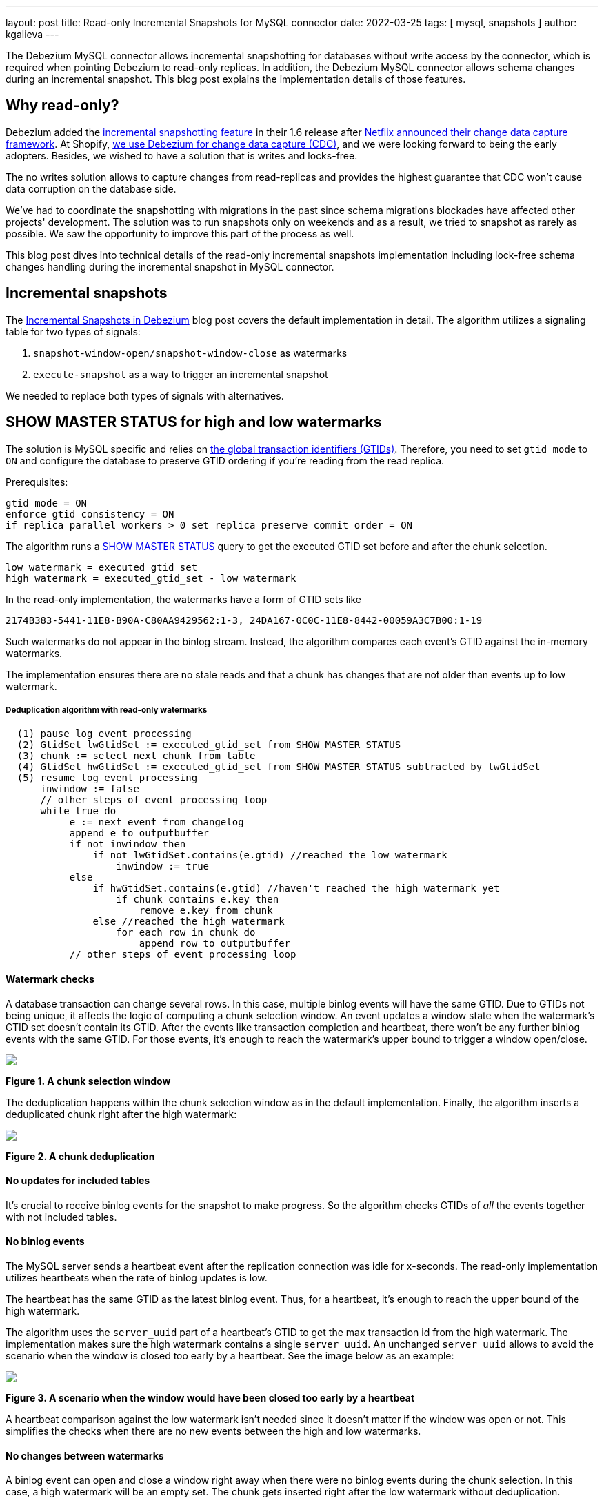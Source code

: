 ---
layout: post
title:  Read-only Incremental Snapshots for MySQL connector
date:   2022-03-25
tags: [ mysql, snapshots ]
author: kgalieva
---

The Debezium MySQL connector allows incremental snapshotting for databases without write access by the connector, which is required when pointing Debezium to read-only replicas. In addition, the Debezium MySQL connector allows schema changes during an incremental snapshot. This blog post explains the implementation details of those features.

+++<!-- more -->+++

== Why read-only?

Debezium added the https://debezium.io/blog/2021/10/07/incremental-snapshots/[incremental snapshotting feature] in their 1.6 release after https://arxiv.org/pdf/2010.12597v1.pdf[Netflix announced their change data capture framework]. At Shopify, https://shopify.engineering/capturing-every-change-shopify-sharded-monolith[we use Debezium for change data capture (CDC)], and we were looking forward to being the early adopters. Besides, we wished to have a solution that is writes and locks-free.

The no writes solution allows to capture changes from read-replicas and provides the highest guarantee that CDC won't cause data corruption on the database side.

We’ve had to coordinate the snapshotting with migrations in the past since schema migrations blockades have affected other projects' development. The solution was to run snapshots only on weekends and as a result, we tried to snapshot as rarely as possible. We saw the opportunity to improve this part of the process as well.

This blog post dives into technical details of the read-only incremental snapshots implementation including lock-free schema changes handling during the incremental snapshot in MySQL connector.

== Incremental snapshots

The https://debezium.io/blog/2021/10/07/incremental-snapshots/[Incremental Snapshots in Debezium] blog post covers the default implementation in detail. The algorithm utilizes a signaling table for two types of signals:

1. `snapshot-window-open/snapshot-window-close` as watermarks
2. `execute-snapshot` as a way to trigger an incremental snapshot

We needed to replace both types of signals with alternatives.

== SHOW MASTER STATUS for high and low watermarks

The solution is MySQL specific and relies on https://dev.mysql.com/doc/refman/8.0/en/replication-gtids-concepts.html[the global transaction identifiers (GTIDs)]. Therefore, you need to set `gtid_mode` to `ON` and configure the database to preserve GTID ordering if you’re reading from the read replica.

Prerequisites:
[source,bash]
----
gtid_mode = ON
enforce_gtid_consistency = ON
if replica_parallel_workers > 0 set replica_preserve_commit_order = ON
----

The algorithm runs a https://dev.mysql.com/doc/refman/8.0/en/show-master-status.html[SHOW MASTER STATUS] query to get the executed GTID set before and after the chunk selection.
[source,bash]
----
low watermark = executed_gtid_set
high watermark = executed_gtid_set - low watermark
----
In the read-only implementation, the watermarks have a form of GTID sets like

`2174B383-5441-11E8-B90A-C80AA9429562:1-3, 24DA167-0C0C-11E8-8442-00059A3C7B00:1-19`

Such watermarks do not appear in the binlog stream. Instead, the algorithm compares each event’s GTID against the in-memory watermarks.

The implementation ensures there are no stale reads and that a chunk has changes that are not older than events up to low watermark.

===== Deduplication algorithm with read-only watermarks

[source]
----
  (1) pause log event processing
  (2) GtidSet lwGtidSet := executed_gtid_set from SHOW MASTER STATUS
  (3) chunk := select next chunk from table
  (4) GtidSet hwGtidSet := executed_gtid_set from SHOW MASTER STATUS subtracted by lwGtidSet
  (5) resume log event processing
      inwindow := false
      // other steps of event processing loop
      while true do
           e := next event from changelog
           append e to outputbuffer
           if not inwindow then
               if not lwGtidSet.contains(e.gtid) //reached the low watermark
                   inwindow := true
           else
               if hwGtidSet.contains(e.gtid) //haven't reached the high watermark yet
                   if chunk contains e.key then
                       remove e.key from chunk
               else //reached the high watermark
                   for each row in chunk do
                       append row to outputbuffer
           // other steps of event processing loop
----
==== Watermark checks
A database transaction can change several rows. In this case, multiple binlog events will have the same GTID. Due to GTIDs not being unique, it affects the logic of computing a chunk selection window. An event updates a window state when the watermark's GTID set doesn't contain its GTID. After the events like transaction completion and heartbeat, there won't be any further binlog events with the same GTID. For those events, it's enough to reach the watermark's upper bound to trigger a window open/close.
[.centered-image.responsive-image]
====
++++
<img src="/assets/images/2022-03-25-read-only-incremental-snapshots/window.png" style="max-width:70%;" class="responsive-image">
++++
*Figure 1. A chunk selection window*
====
The deduplication happens within the chunk selection window as in the default implementation. Finally, the algorithm inserts a deduplicated chunk right after the high watermark:
[.centered-image.responsive-image]
====
++++
<img src="/assets/images/2022-03-25-read-only-incremental-snapshots/deduplication.png" style="max-width:70%;" class="responsive-image">
++++
*Figure 2. A chunk deduplication*
====

==== No updates for included tables

It’s crucial to receive binlog events for the snapshot to make progress. So the algorithm checks GTIDs of _all_ the events together with not included tables.

==== No binlog events
The MySQL server sends a heartbeat event after the replication connection was idle for x-seconds. The read-only implementation utilizes heartbeats when the rate of binlog updates is low.

The heartbeat has the same GTID as the latest binlog event. Thus, for a heartbeat, it's enough to reach the upper bound of the high watermark.

The algorithm uses the `server_uuid` part of a heartbeat's GTID to get the max transaction id from the high watermark. The implementation makes sure the high watermark contains a single `server_uuid`. An unchanged `server_uuid` allows to avoid the scenario when the window is closed too early by a heartbeat. See the image below as an example:
[.centered-image.responsive-image]
====
++++
<img src="/assets/images/2022-03-25-read-only-incremental-snapshots/heartbeat.png" style="max-width:70%;" class="responsive-image">
++++
*Figure 3. A scenario when the window would have been closed too early by a heartbeat*
====

A heartbeat comparison against the low watermark isn’t needed since it doesn’t matter if the window was open or not. This simplifies the checks when there are no new events between the high and low watermarks.

==== No changes between watermarks
A binlog event can open and close a window right away when there were no binlog events during the chunk selection. In this case, a high watermark will be an empty set. The chunk gets inserted right after the low watermark without deduplication.
[.centered-image.responsive-image]
====
++++
<img src="/assets/images/2022-03-25-read-only-incremental-snapshots/empty_window.png" style="max-width:70%;" class="responsive-image">
++++
*Figure 4. An empty chunk selection window*
====

== Kafka topic based signals
Debezium supports ad-hoc incremental snapshots triggered via insert to the signaling table. A read-only alternative is to send signals through the Kafka topic. The format of the message mimics the signaling table structure. An execute-snapshot Kafka message includes the parameters

* `data-collections` - list of tables to be captured
* `type` - set to INCREMENTAL

Example:

[source,bash]
----
Key: dbserver1
Value: {"type":"execute-snapshot","data": {"data-collections": ["inventory.orders"], "type": "INCREMENTAL"}}
----

However, it's not required to use Kafka to execute a read-only incremental snapshot and the default `execute-snapshot` signal written into a signaling table will also work.

A connector's config has a new `signal.kafka.topic` property. The topic has to have one partition and the delete retention policy.

A separate thread retrieves the signal messages from the Kafka topic. The key of the Kafka message needs to match the connector's name as set in `database.server.name`. The connector will skip events that don't correspond to the connector's name with a log entry. The message key check allows reusing a signal topic for multiple connectors.

The connector's offsets include incremental snapshot context when an incremental snapshot is running. The read-only implementation adds the Kafka signal offset to the incremental snapshot context. Keeping track of the offset allows it not to miss or double process the signal when the  connector restarts.

== Schema changes during incremental snapshot
The Debezium MySQL connector https://debezium.io/documentation/reference/stable/connectors/mysql.html#mysql-property-incremental-snapshot-allow-schema-changes[allows schema changes during an incremental snapshot]. The connector will detect schema change during an incremental snapshot and re-select a current chunk to avoid locking DDLs.

_Note that changes to a primary key are not supported and can cause incorrect results if performed during an incremental snapshot._

Historized connectors like MySQL parse Data Definition Language (DDL) events such as `ALTER TABLE` from the binlog stream. Connectors keep an in-memory representation of each table's schema and use those schemas to produce the appropriate change events.

The incremental snapshot implementation uses binlog schema twice:

1. at the moment of the chunk selection from the database
2. at the moment of the chunk insertion to the binlog stream

The chunk’s schema has to match the binlog schema at both times. Let’s explore how the algorithm achieves matching schemas in detail.

==== Matching chunk and binlog schema on selection

When the incremental snapshot queries a database, the rows have the table's latest schema. If the binlog stream is behind, the in-memory schema may be different from the latest schema. The solution is to wait for the connector to receive the DDL event in the binlog stream. After that, the connector can use the cached table's structure to produce the correct incremental snapshot events.

A snapshot chunk is selected using the JDBC API. https://docs.oracle.com/en/java/javase/17/docs/api/java.sql/java/sql/ResultSetMetaData.html[ResultSetMetaData] stores the chunk's schema. The challenge is that the schema from ResultSetMetaData and the schema from binlog DDL have different formats, making it hard to determine if they are identical.

The algorithm uses two steps to obtain the matching ResultSet-based and DDL-based schemas. First, the connector queries a table's schema between low and high watermarks. As soon as the connector detects the window closure, the binlog schema is up to date with the ResultSetMetaData. After that, the connector queries the database to verify that the schema remains the same. If the schema has changed, then the connector repeats the process.

The algorithm keeps the matching ResultSet and binlog schemas in memory to allow the connector to compare each chunk's schema against the cached ResultSet schema.

When a chunk's schema doesn't match the cached ResultSet schema, the connector drops the selected chunk. Then the algorithm repeats the verification process of matching ResultSet and binlog schemas. After that, the connector re-selects the same chunk from the database:

[.centered-image.responsive-image]
====
++++
<img src="/assets/images/2022-03-25-read-only-incremental-snapshots/schema_change.png" style="max-width:70%;" class="responsive-image">
++++
*Figure 5. Binlog schema doesn’t match chunk schema on chunk selection*
====

==== Matching chunk and binlog schema on insertion

A DDL event also triggers a chunk re-read for the affected table. A re-read prevents a scenario when a chunk has an older schema than the binlog stream has by the window closure. For example, the picture below illustrates the chunk selection that happened before the schema change:

[.centered-image.responsive-image]
====
++++
<img src="/assets/images/2022-03-25-read-only-incremental-snapshots/schema_change.png" style="max-width:70%;" class="responsive-image">
++++
*Figure 6. Binlog schema doesn’t match chunk schema on chunk insertion*
====

== Demo

We will use standard https://github.com/debezium/debezium-examples/tree/main/tutorial[tutorial deployment] to demonstrate read-only ad-hoc incremental snapshotting. We are using https://github.com/debezium/debezium-examples/tree/main/tutorial#using-mysql[MySQL] as the source database. For this demo, you will need to open multiple terminal windows.

In the beginning we will start the deployment, create the signaling Kafka topic, and start the connector:

[source,bash]
----
# Terminal 1 - start the deployment
# Start the deployment
export DEBEZIUM_VERSION=1.9
docker-compose -f docker-compose-mysql.yaml up

# Terminal 2

# Enable enforce_gtid_consistency and gtid_mode
docker-compose -f docker-compose-mysql.yaml exec mysql bash -c 'mysql -p$MYSQL_ROOT_PASSWORD inventory -e "SET GLOBAL enforce_gtid_consistency=ON; SET GLOBAL gtid_mode=OFF_PERMISSIVE; SET GLOBAL gtid_mode=ON_PERMISSIVE; SET GLOBAL gtid_mode=ON;"'

# Confirm the changes
docker-compose -f docker-compose-mysql.yaml exec mysql bash -c 'mysql -p$MYSQL_ROOT_PASSWORD inventory -e "show global variables like \"%GTID%\";"'

# Create a signaling topic
docker-compose -f docker-compose-mysql.yaml exec kafka /kafka/bin/kafka-topics.sh \
    --create \
    --bootstrap-server kafka:9092 \
    --partitions 1 \
    --replication-factor 1 \
    --topic dbz-signals

# Start MySQL connector, capture only customers table and enable signaling
curl -i -X POST -H "Accept:application/json" -H  "Content-Type:application/json" http://localhost:8083/connectors/ -d @- <<EOF
{
    "name": "inventory-connector",
    "config": {
        "connector.class": "io.debezium.connector.mysql.MySqlConnector",
        "tasks.max": "1",
        "database.hostname": "mysql",
        "database.port": "3306",
        "database.user": "debezium",
        "database.password": "dbz",
        "database.server.id": "184054",
        "database.server.name": "dbserver1",
        "database.include.list": "inventory",
        "database.history.kafka.bootstrap.servers": "kafka:9092",
        "database.history.kafka.topic": "schema-changes.inventory",
        "table.include.list": "inventory.customers",
        "read.only": "true",
        "incremental.snapshot.allow.schema.changes": "true",
        "incremental.snapshot.chunk.size": "5000",
        "signal.kafka.topic": "dbz-signals",
        "signal.kafka.bootstrap.servers": "kafka:9092"
    }
}
EOF
----

From the log we see that as per the `table.include.list` setting only one table is snapshotted, `customers`:

----
tutorial-connect-1    | 2022-02-21 04:30:03,936 INFO   MySQL|dbserver1|snapshot  Snapshotting contents of 1 tables while still in transaction   [io.debezium.relational.RelationalSnapshotChangeEventSource]
----

In the next step we will simulate continuous activity in the database:

[source,bash]
----
# Terminal 3
# Continuously consume messages from Debezium topic for customers table
docker-compose -f docker-compose-mysql.yaml exec kafka /kafka/bin/kafka-console-consumer.sh \
    --bootstrap-server kafka:9092 \
    --from-beginning \
    --property print.key=true \
    --topic dbserver1.inventory.customers

# Terminal 4
# Modify records in the database via MySQL client
docker-compose -f docker-compose-mysql.yaml exec mysql bash -c 'i=0; while true; do mysql -u $MYSQL_USER -p$MYSQL_PASSWORD inventory -e "INSERT INTO customers VALUES(default, \"name$i\", \"surname$i\", \"email$i\");"; ((i++)); done'
----

The topic `dbserver1.inventory.customers` receives a continuous stream of messages. Now the connector will be reconfigured to also capture the `orders` table:

----
# Terminal 5
# Add orders table among the captured
curl -i -X PUT -H "Accept:application/json" -H  "Content-Type:application/json" http://localhost:8083/connectors/inventory-connector/config -d @- <<EOF
{
    "connector.class": "io.debezium.connector.mysql.MySqlConnector",
    "tasks.max": "1",
    "database.hostname": "mysql",
    "database.port": "3306",
    "database.user": "debezium",
    "database.password": "dbz",
    "database.server.id": "184054",
    "database.server.name": "dbserver1",
    "database.include.list": "inventory",
    "database.history.kafka.bootstrap.servers": "kafka:9092",
    "database.history.kafka.topic": "schema-changes.inventory",
    "table.include.list": "inventory.customers,inventory.orders",
    "read.only": "true",
    "incremental.snapshot.allow.schema.changes": "true",
    "incremental.snapshot.chunk.size": "5000",
    "signal.kafka.topic": "dbz-signals",
    "signal.kafka.bootstrap.servers": "kafka:9092"
}
EOF
----

As expected, there are no messages for the `orders` table:

[source,bash]
----
# Terminal 5
docker-compose -f docker-compose-mysql.yaml exec kafka /kafka/bin/kafka-console-consumer.sh \
--bootstrap-server kafka:9092 \
--from-beginning \
--property print.key=true \
--topic dbserver1.inventory.orders
----

Now let’s start an incremental ad-hoc snapshot by sending a signal. The snapshot messages for the `orders` table are delivered to the `dbserver1.inventory.orders` topic. Messages for the `customers` table are delivered without interruption.

[source,bash]
----
# Terminal 5
# Send the signal
docker-compose -f docker-compose-mysql.yaml exec kafka /kafka/bin/kafka-console-producer.sh \
--broker-list kafka:9092 \
--property "parse.key=true" \
--property "key.serializer=org.apache.kafka.common.serialization.StringSerializer" \
--property "value.serializer=custom.class.serialization.JsonSerializer" \
--property "key.separator=;" \
--topic dbz-signals
dbserver1;{"type":"execute-snapshot","data": {"data-collections": ["inventory.orders"], "type": "INCREMENTAL"}}

# Check messages for orders table
docker-compose -f docker-compose-mysql.yaml exec kafka /kafka/bin/kafka-console-consumer.sh \
    --bootstrap-server kafka:9092 \
    --from-beginning \
    --property print.key=true \
    --topic dbserver1.inventory.orders
----

If you were to modify any record in the `orders` table while the snapshot is running, this would be either emitted as a `read` event or as an `update` event, depending on the exact timing and sequence of things.

As the last step, let’s terminate the deployed systems and close all terminals:
[source,bash]
----
# Shut down the cluster
docker-compose -f docker-compose-mysql.yaml down
----

== Conclusion
Debezium is an excellent change data capture tool under active development, and it’s a pleasure to be a part of its community. We’re excited to use incremental snapshots in production here at Shopify. If you have similar database usage restrictions, check out the read-only incremental snapshots feature. Many thanks to my team and the Debezium team without whom this project wouldn't happen.